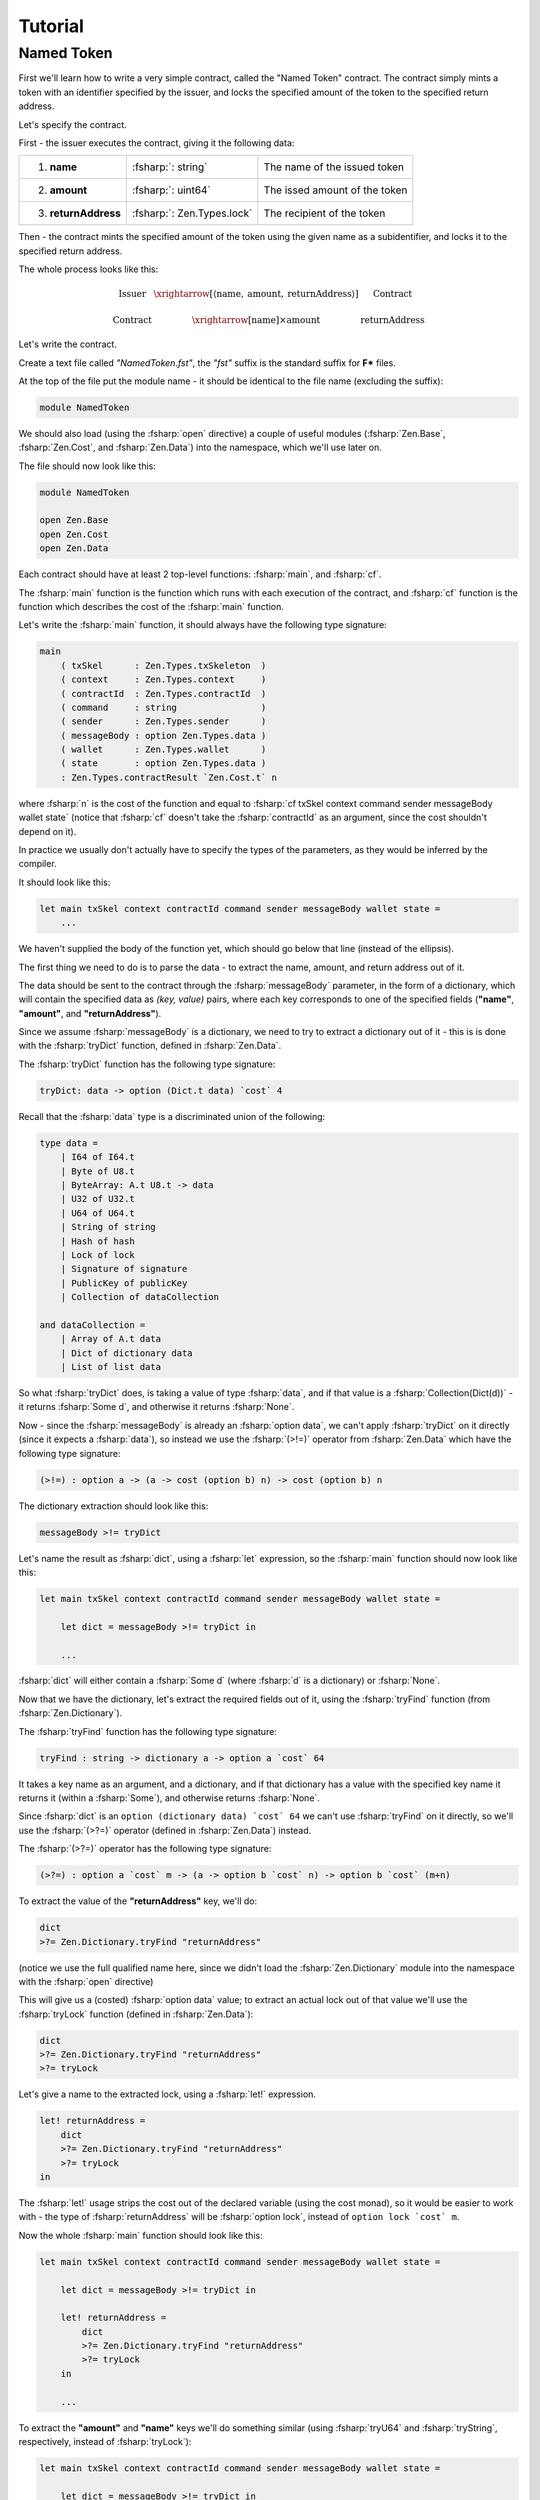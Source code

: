 Tutorial
========

.. highlight:: rst

.. role:: fsharp(code)
    :language: fsharp

.. role:: bash(code)
    :language: bash

Named Token
-----------

First we'll learn how to write a very simple contract,
called the "Named Token" contract.
The contract simply mints a token with an identifier specified by the issuer,
and locks the specified amount of the token to the specified return address.

Let's specify the contract.

First - the issuer executes the contract, giving it the following data:

.. list-table::
   :header-rows: 0

   * - 1. **name**
     - :fsharp:`: string`
     - The name of the issued token
   * - 2. **amount**
     - :fsharp:`: uint64`
     - The issed amount of the token
   * - 3. **returnAddress**
     - :fsharp:`: Zen.Types.lock`
     - The recipient of the token

Then - the contract mints the specified amount of the token using the given name as a subidentifier,
and locks it to the specified return address.

The whole process looks like this:

.. math::

    \begin{array}{ccc}
    \text{Issuer} & \xrightarrow[\left\langle \text{name},\:\text{amount},\:\text{returnAddress}\right\rangle ]{} & \text{Contract}\\
    \\
    \text{Contract} & \xrightarrow{\left[\text{name}\right]\times\text{amount}} & \text{returnAddress}
    \end{array}

Let's write the contract.

Create a text file called *"NamedToken.fst"*, the *"fst"* suffix is the standard suffix for **F\*** files.

At the top of the file put the module name - it should be identical to the file name (excluding the suffix):

.. code-block:: fsharp

    module NamedToken

We should also load (using the :fsharp:`open` directive) a couple of useful modules (:fsharp:`Zen.Base`, :fsharp:`Zen.Cost`, and :fsharp:`Zen.Data`)
into the namespace, which we'll use later on.

The file should now look like this:

.. code-block:: fsharp

    module NamedToken

    open Zen.Base
    open Zen.Cost
    open Zen.Data

Each contract should have at least 2 top-level functions: :fsharp:`main`, and :fsharp:`cf`.

The :fsharp:`main` function is the function which runs with each execution of the contract,
and :fsharp:`cf` function is the function which describes the cost of the :fsharp:`main` function.

Let's write the :fsharp:`main` function, it should always have the following type signature:

.. code-block:: fsharp

    main
        ( txSkel      : Zen.Types.txSkeleton  )
        ( context     : Zen.Types.context     )
        ( contractId  : Zen.Types.contractId  )
        ( command     : string                )
        ( sender      : Zen.Types.sender      )
        ( messageBody : option Zen.Types.data )
        ( wallet      : Zen.Types.wallet      )
        ( state       : option Zen.Types.data )
        : Zen.Types.contractResult `Zen.Cost.t` n

where :fsharp:`n` is the cost of the function and equal to :fsharp:`cf txSkel context command sender messageBody wallet state`
(notice that :fsharp:`cf` doesn't take the :fsharp:`contractId` as an argument, since the cost shouldn't depend on it).

In practice we usually don't actually have to specify the types of the parameters, as they would be inferred by the compiler.

It should look like this:

.. code-block:: fsharp

    let main txSkel context contractId command sender messageBody wallet state =
        ...

We haven't supplied the body of the function yet, which should go below that line (instead of the ellipsis).

The first thing we need to do is to parse the data - to extract the name, amount, and return address out of it.

The data should be sent to the contract through the :fsharp:`messageBody` parameter, in the form of a dictionary,
which will contain the specified data as *(key, value)* pairs, where each key corresponds to one of the specified fields
(**"name"**, **"amount"**, and **"returnAddress"**).

Since we assume :fsharp:`messageBody` is a dictionary, we need to try to extract a dictionary out of it -
this is is done with the :fsharp:`tryDict` function, defined in :fsharp:`Zen.Data`.

The :fsharp:`tryDict` function has the following type signature:

.. code-block:: fsharp

    tryDict: data -> option (Dict.t data) `cost` 4

Recall that the :fsharp:`data` type is a discriminated union of the following:

.. code-block:: fsharp

    type data =
        | I64 of I64.t
        | Byte of U8.t
        | ByteArray: A.t U8.t -> data
        | U32 of U32.t
        | U64 of U64.t
        | String of string
        | Hash of hash
        | Lock of lock
        | Signature of signature
        | PublicKey of publicKey
        | Collection of dataCollection

    and dataCollection =
        | Array of A.t data
        | Dict of dictionary data
        | List of list data

So what :fsharp:`tryDict` does, is taking a value of type :fsharp:`data`, and if that value is a :fsharp:`Collection(Dict(d))`
- it returns :fsharp:`Some d`, and otherwise it returns :fsharp:`None`.

Now - since the :fsharp:`messageBody` is already an :fsharp:`option data`, we can't apply :fsharp:`tryDict` on it directly
(since it expects a :fsharp:`data`), so instead we use the :fsharp:`(>!=)` operator from :fsharp:`Zen.Data` which have the following
type signature:

.. code-block:: fsharp

    (>!=) : option a -> (a -> cost (option b) n) -> cost (option b) n

The dictionary extraction should look like this:

.. code-block:: fsharp

    messageBody >!= tryDict

Let's name the result as :fsharp:`dict`, using a :fsharp:`let` expression, so the :fsharp:`main` function should now look like this:

.. code-block:: fsharp

    let main txSkel context contractId command sender messageBody wallet state =

        let dict = messageBody >!= tryDict in

        ...

:fsharp:`dict` will either contain a :fsharp:`Some d` (where :fsharp:`d` is a dictionary) or :fsharp:`None`.

Now that we have the dictionary, let's extract the required fields out of it, using the :fsharp:`tryFind` function (from :fsharp:`Zen.Dictionary`).

The :fsharp:`tryFind` function has the following type signature:

.. code-block:: fsharp

    tryFind : string -> dictionary a -> option a `cost` 64

It takes a key name as an argument, and a dictionary, and if that dictionary has a value with the specified key name it returns it
(within a :fsharp:`Some`), and otherwise returns :fsharp:`None`.

Since :fsharp:`dict` is an ``option (dictionary data) `cost` 64`` we can't use :fsharp:`tryFind` on it directly,
so we'll use the :fsharp:`(>?=)` operator (defined in :fsharp:`Zen.Data`) instead.

The :fsharp:`(>?=)` operator has the following type signature:

.. code-block:: fsharp

    (>?=) : option a `cost` m -> (a -> option b `cost` n) -> option b `cost` (m+n)

To extract the value of the **"returnAddress"** key, we'll do:

.. code-block:: fsharp

    dict
    >?= Zen.Dictionary.tryFind "returnAddress"

(notice we use the full qualified name here, since we didn't load the :fsharp:`Zen.Dictionary` module into the namespace
with the :fsharp:`open` directive)

This will give us a (costed) :fsharp:`option data` value;
to extract an actual lock out of that value we'll use the :fsharp:`tryLock` function (defined in :fsharp:`Zen.Data`):

.. code-block:: fsharp

    dict
    >?= Zen.Dictionary.tryFind "returnAddress"
    >?= tryLock

Let's give a name to the extracted lock, using a :fsharp:`let!` expression.

.. code-block:: fsharp

    let! returnAddress =
        dict
        >?= Zen.Dictionary.tryFind "returnAddress"
        >?= tryLock
    in

The :fsharp:`let!` usage strips the cost out of the declared variable (using the cost monad), so it would be easier to work with -
the type of :fsharp:`returnAddress` will be :fsharp:`option lock`, instead of ``option lock `cost` m``.

Now the whole :fsharp:`main` function should look like this:

.. code-block:: fsharp

    let main txSkel context contractId command sender messageBody wallet state =

        let dict = messageBody >!= tryDict in

        let! returnAddress =
            dict
            >?= Zen.Dictionary.tryFind "returnAddress"
            >?= tryLock
        in

        ...

To extract the **"amount"** and **"name"** keys we'll do something similar
(using :fsharp:`tryU64` and :fsharp:`tryString`, respectively, instead of :fsharp:`tryLock`):

.. code-block:: fsharp

    let main txSkel context contractId command sender messageBody wallet state =

        let dict = messageBody >!= tryDict in

        let! returnAddress =
            dict
            >?= Zen.Dictionary.tryFind "returnAddress"
            >?= tryLock
        in

        let! amount =
            dict
            >?= Zen.Dictionary.tryFind "amount"
            >?= tryU64
        in

        let! name =
            dict
            >?= Zen.Dictionary.tryFind "name"
            >?= tryString
        in

        ...

Now that we have all of the data, we can use it assuming everything was provided by the issuer.

To consider both the case where the issuer has provided everything and the case where there is missing information,
we pattern match on the data, like this:

.. code-block:: fsharp

    match returnAddress,amount,name with
    | Some returnAddress, Some amount, Some name ->
        ...
    | _ ->
        ...

The 1st case will be executed when all the data was provided, and the 2nd case will be executed if any of the required parameters wasn't provided.

Let's throw an error when some of the parameters are missing.

.. code-block:: fsharp

    match returnAddress,amount,name with
    | Some returnAddress, Some amount, Some name ->
        ...
    | _ ->
        Zen.ResultT.autoFailw "parameters are missing"

The function :fsharp:`autoFailw` in :fsharp:`Zen.ResultT` throws an error (within a :fsharp:`ResultT`) and infers the cost automatically.

If all the parameters were provided - we need to check that the provided name of the token is at most 32 characters, because that's the
maximum size an asset subidentifier can have.

If the name is longer than 32 characters - we throw an error:

.. code-block:: fsharp

    match returnAddress,amount,name with
    | Some returnAddress, Some amount, Some name ->
        if FStar.String.length name <= 32 then
            ...
        else
            Zen.ResultT.autoFailw "name is too long"
    | _ ->
        Zen.ResultT.autoFailw "parameters are missing"

In Zen Protocol assets are defined by 2 parts:

    1. Main Identifier - The contract ID of the contract which have minted the asset.
    2. Subidentifier - The unique ID of the asset, given by 32 bytes.

If the name is short enough to fit as an asset subidentifier - we can define a token with the given name as the subidentifier and the
contract ID of this contract as the main identifier (using the :fsharp:`fromSubtypeString` function from :fsharp:`Zen.Asset`):

.. code-block:: fsharp

    match returnAddress,amount,name with
    | Some returnAddress, Some amount, Some name ->
        if FStar.String.length name <= 32 then
            begin
              let! token = Zen.Asset.fromSubtypeString contractId name in
              ...
            end
        else
            Zen.ResultT.autoFailw "name is too long"
    | _ ->
        Zen.ResultT.autoFailw "parameters are missing"

(Notice that we're using :fsharp:`begin` and :fsharp:`end` here instead of parentheses, to make the code cleaner)

Now that we have defined the named token - we **mint** the specified amount of it,
and then **lock** the minted tokens to the specified return address -
this is done by modifying the supplied transaction (:fsharp:`txSkel`) with :fsharp:`mint`,
and then modifying the result with :fsharp:`lockToAddress` (both are defined in :fsharp:`Zen.TxSkeleton`):

.. code-block:: fsharp

    match returnAddress,amount,name with
    | Some returnAddress, Some amount, Some name ->
        if FStar.String.length name <= 32 then
            begin
              let! token = Zen.Asset.fromSubtypeString contractId name in

              let! txSkel =
                Zen.TxSkeleton.mint amount token txSkel
                >>= Zen.TxSkeleton.lockToAddress token amount returnAddress in

              ...
            end
        else
            Zen.ResultT.autoFailw "name is too long"
    | _ ->
        Zen.ResultT.autoFailw "parameters are missing"

Notice the syntax we're using here - both :fsharp:`mint` and :fsharp:`lockToAddress` return a costed :fsharp:`txSkeleton`,
so to chain them we're using the :fsharp:`(>>=)` operator (bind) of the cost monad, and then we name the result using a
:fsharp:`let!` so we can use it as a "pure" :fsharp:`txSkeleton` (instead of a **costed** :fsharp:`txSkeleton`).

Now that we've prepared the transaction - all that is left is to return it (using :fsharp:`ofTxSkel` from :fsharp:`Zen.ContractResult`),
and the contract is done:

.. code-block:: fsharp

    match returnAddress,amount,name with
    | Some returnAddress, Some amount, Some name ->
        if FStar.String.length name <= 32 then
            begin
              let! token = Zen.Asset.fromSubtypeString contractId name in

              let! txSkel =
                Zen.TxSkeleton.mint amount token txSkel
                >>= Zen.TxSkeleton.lockToAddress token amount returnAddress in

              Zen.ContractResult.ofTxSkel txSkel
            end
        else
            Zen.ResultT.autoFailw "name is too long"
    | _ ->
        Zen.ResultT.autoFailw "parameters are missing"

The whole file should now look like this:

.. code-block:: fsharp

    module NamedToken

    open Zen.Base
    open Zen.Cost
    open Zen.Data

    let main txSkel context contractId command sender messageBody wallet state =

        let dict = messageBody >!= tryDict in

        let! returnAddress =
            dict
            >?= Zen.Dictionary.tryFind "returnAddress"
            >?= tryLock
        in

        let! amount =
            dict
            >?= Zen.Dictionary.tryFind "amount"
            >?= tryU64
        in

        let! name =
            dict
            >?= Zen.Dictionary.tryFind "name"
            >?= tryString
        in

        match returnAddress,amount,name with
        | Some returnAddress, Some amount, Some name ->
            if FStar.String.length name <= 32 then
                begin
                  let! token = Zen.Asset.fromSubtypeString contractId name in

                  let! txSkel =
                    Zen.TxSkeleton.mint amount token txSkel
                    >>= Zen.TxSkeleton.lockToAddress token amount returnAddress in

                  Zen.ContractResult.ofTxSkel txSkel
                end
            else
                Zen.ResultT.autoFailw "name is too long"
        | _ ->
            Zen.ResultT.autoFailw "parameters are missing"

Now we can verify the validity of this file with:

.. code-block:: bash

    zebra -v NamedToken.fst

It should verify successfully, returning:

.. code-block:: bash

    > zebra -v NamedToken.fst
    SDK:	Verified

But hold on - **we aren't done yet!**

We have finished with the :fsharp:`main` function, but we still need to define the :fsharp:`cf` function.

The type signature of :fsharp:`cf` is:

.. code-block:: fsharp

    cf
        ( txSkel      : Zen.Types.txSkeleton  )
        ( context     : Zen.Types.context     )
        ( command     : string                )
        ( sender      : Zen.Types.sender      )
        ( messageBody : option Zen.Types.data )
        ( wallet      : Zen.Types.wallet      )
        ( state       : option Zen.Types.data )
        : nat `cost` n

So we should add the :fsharp:`cf` function to the end of the file, like this:

.. code-block:: fsharp

    let cf txSkel context command sender messageBody wallet state =

To start - let's give assign it to :fsharp:`0` and then lift it into the cost monad with :fsharp:`Zen.Cost.ret`:

.. code-block:: fsharp

    let cf txSkel context command sender messageBody wallet state =
        0
        |> Zen.Cost.ret

Let's try to **elaborate** the contract, to make sure the cost is correct.

.. code-block:: bash

    zebra -e NamedToken.fst

You should get the following error:

.. code-block:: bash

    (Error 19) Subtyping check failed; expected type
    _: Zen.Types.Realized.txSkeleton ->
    context: Zen.Types.Main.context ->
    command: Prims.string ->
    _: Zen.Types.Main.sender ->
    messageBody: FStar.Pervasives.Native.option Zen.Types.Data.data ->
    _: Zen.Types.Realized.wallet ->
    state: FStar.Pervasives.Native.option Zen.Types.Data.data ->
    Prims.Tot (Zen.Cost.Realized.cost Prims.nat (0 + 2)); got type
    txSkel: Zen.Types.Realized.txSkeleton ->
    context: Zen.Types.Main.context ->
    command: Prims.string ->
    sender: Zen.Types.Main.sender ->
    messageBody: FStar.Pervasives.Native.option Zen.Types.Data.data ->
    wallet: Zen.Types.Realized.wallet ->
    state: FStar.Pervasives.Native.option Zen.Types.Data.data ->
    Prims.Tot (Zen.Cost.Realized.cost Prims.int (0 + 2))

Notice how it infers that :fsharp:`cf` returns an :fsharp:`int`, while it should return a :fsharp:`nat`.

To solve it we need to **cast** the value of :fsharp:`cf` into a :fsharp:`nat`, using the :fsharp:`cast` function:

.. code-block:: fsharp

    let cf txSkel context command sender messageBody wallet state =
        0
        |> cast nat
        |> Zen.Cost.ret

Let's elaborate it again, now we get the following error:

.. code-block:: bash

    (Error 19) Subtyping check failed; expected type
    txSkel: Zen.Types.Realized.txSkeleton ->
    context: Zen.Types.Main.context ->
    _: Zen.Types.Extracted.contractId ->
    command: Prims.string ->
    sender: Zen.Types.Main.sender ->
    messageBody: FStar.Pervasives.Native.option Zen.Types.Data.data ->
    wallet: Zen.Types.Realized.wallet ->
    state: FStar.Pervasives.Native.option Zen.Types.Data.data ->
    Prims.Tot
    (Zen.Cost.Realized.cost Zen.Types.Main.contractResult
      (Zen.Cost.Realized.force (CostFunc?.f (Zen.Types.Main.CostFunc NamedToken.cf)
              txSkel
              context
              command
              sender
              messageBody
              wallet
              state))); got type
    txSkel: Zen.Types.Realized.txSkeleton ->
    context: Zen.Types.Main.context ->
    contractId: Zen.Types.Extracted.contractId ->
    command: Prims.string ->
    sender: Zen.Types.Main.sender ->
    messageBody: FStar.Pervasives.Native.option Zen.Types.Data.data ->
    wallet: Zen.Types.Realized.wallet ->
    state: FStar.Pervasives.Native.option Zen.Types.Data.data ->
    Prims.Tot
    (Zen.Cost.Realized.cost Zen.Types.Main.contractResult
      (4 + 64 + 2 + (4 + 64 + 2 + (4 + 64 + 2 + (64 + (64 + 64 + 3)))) + 54))

Look at the number at the bottom - this is the cost that was **inferred** by the compiler,
so let's try to paste it into the function:

.. code-block:: fsharp

    let cf txSkel context command sender messageBody wallet state =
        (4 + 64 + 2 + (4 + 64 + 2 + (4 + 64 + 2 + (64 + (64 + 64 + 3)))) + 54)
        |> cast nat
        |> Zen.Cost.ret

Let's try to elaborate again:

.. code-block:: bash

    > zebra -e NamedToken.fst
    SDK:	Elaborating NamedToken.fst ...
    SDK:	Wrote elaborated source to NamedToken.fst
    SDK:	Verified

**Congratulations!**

You have written, elaborated, and verified your very first contract.

This time we were lucky - we didn't have to explicitly type our terms and the code was simple enough for the compiler to infer its cost.

With more complex contracts it might not be so easy - in many cases you'll have to explicitly type your terms to convince the compiler
that the cost of the contract is what you claim it is.
